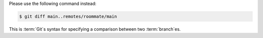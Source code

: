 Please use the following command instead:

.. code-block:: console

 $ git diff main..remotes/roommate/main

This is :term:`Git`\s syntax for specifying a comparison between two :term:`branch`\es.
